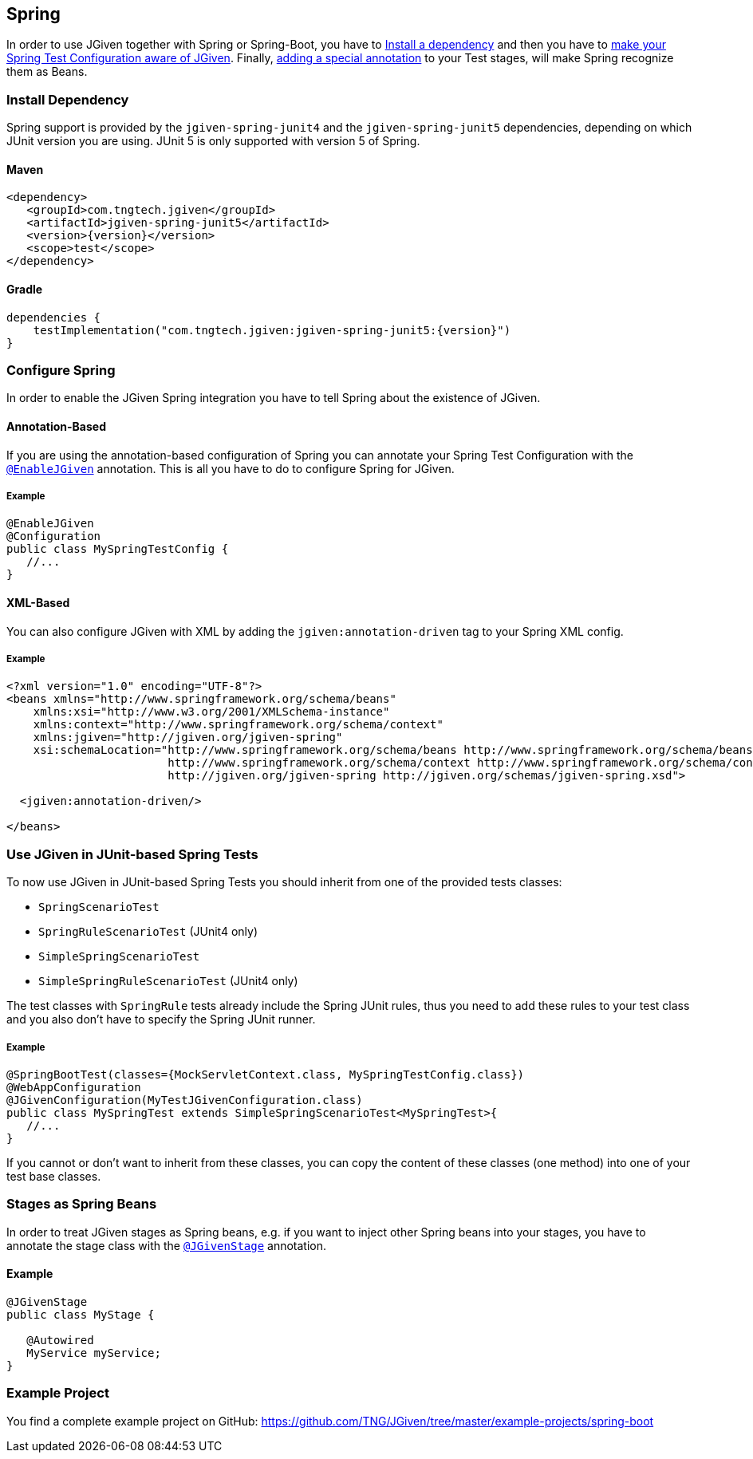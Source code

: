 == Spring
:javadocurl: http://static.javadoc.io/com.tngtech.jgiven/jgiven-spring/{version}/com/tngtech/jgiven/integration/spring

In order to use JGiven together with Spring or Spring-Boot, you have to <<Install Dependency, Install a dependency>>
and then you have to <<Configure Spring, make your Spring Test Configuration aware of JGiven>>. Finally,
<<Stages as Spring Beans, adding a special annotation>> to your Test stages, will make Spring recognize them as Beans.



=== Install Dependency
Spring support is provided by the `jgiven-spring-junit4` and the `jgiven-spring-junit5` dependencies,
depending on which JUnit version you are using. JUnit 5 is only supported with version 5 of Spring.

==== Maven

[source,maven,subs="verbatim,attributes"]
----
<dependency>
   <groupId>com.tngtech.jgiven</groupId>
   <artifactId>jgiven-spring-junit5</artifactId>
   <version>{version}</version>
   <scope>test</scope>
</dependency>
----

==== Gradle

[source,gradle,subs="verbatim,attributes"]
----
dependencies {
    testImplementation("com.tngtech.jgiven:jgiven-spring-junit5:{version}")
}
----

=== Configure Spring

In order to enable the JGiven Spring integration you have to tell Spring about the
existence of JGiven.

==== Annotation-Based
If you are using the annotation-based configuration of Spring you can annotate your Spring
Test Configuration with the link:{javadocurl}/EnableJGiven.html[`@EnableJGiven`] annotation.
This is all you have to do to configure Spring for JGiven.

===== Example

[source,java]
----
@EnableJGiven
@Configuration
public class MySpringTestConfig {
   //...
}
----

==== XML-Based
You can also configure JGiven with XML by adding the `jgiven:annotation-driven` tag to your
Spring XML config.

===== Example
[source, XML]
----
<?xml version="1.0" encoding="UTF-8"?>
<beans xmlns="http://www.springframework.org/schema/beans"
    xmlns:xsi="http://www.w3.org/2001/XMLSchema-instance"
    xmlns:context="http://www.springframework.org/schema/context"
    xmlns:jgiven="http://jgiven.org/jgiven-spring"
    xsi:schemaLocation="http://www.springframework.org/schema/beans http://www.springframework.org/schema/beans/spring-beans-3.0.xsd
                        http://www.springframework.org/schema/context http://www.springframework.org/schema/context/spring-context-3.0.xsd
                        http://jgiven.org/jgiven-spring http://jgiven.org/schemas/jgiven-spring.xsd">

  <jgiven:annotation-driven/>

</beans>
----

=== Use JGiven in JUnit-based Spring Tests

To now use JGiven in JUnit-based Spring Tests you should inherit from one of the provided tests classes:

   - `SpringScenarioTest`
   - `SpringRuleScenarioTest` (JUnit4 only)
   - `SimpleSpringScenarioTest`
   - `SimpleSpringRuleScenarioTest` (JUnit4 only)

The test classes with `SpringRule` tests already include the Spring JUnit rules, thus you need to add these
rules to your test class and you also don't have to specify the Spring JUnit runner.

===== Example

[source,java]
----
@SpringBootTest(classes={MockServletContext.class, MySpringTestConfig.class})
@WebAppConfiguration
@JGivenConfiguration(MyTestJGivenConfiguration.class)
public class MySpringTest extends SimpleSpringScenarioTest<MySpringTest>{
   //...
}
----
If you cannot or don't want to inherit from these classes, you
can copy the content of these classes (one method) into one of your test base classes.

=== Stages as Spring Beans

In order to treat JGiven stages as Spring beans, e.g. if you want to inject
 other Spring beans into your stages, you have to annotate
the stage class with the link:{javadocurl}/JGivenStage.html[`@JGivenStage`] annotation.

==== Example

[source, java]
----
@JGivenStage
public class MyStage {

   @Autowired
   MyService myService;
}
----

=== Example Project

You find a complete example project on GitHub: https://github.com/TNG/JGiven/tree/master/example-projects/spring-boot
